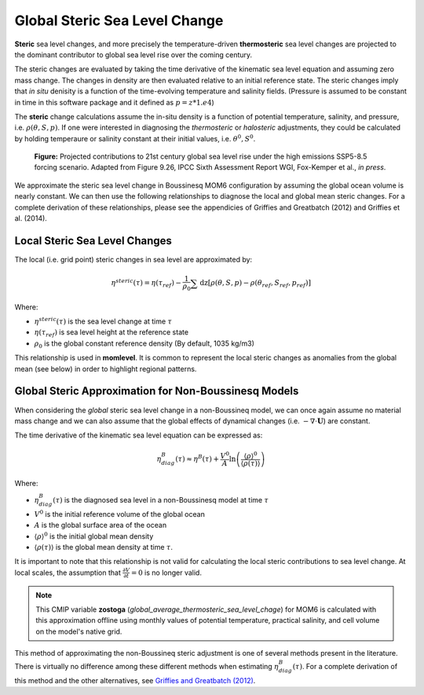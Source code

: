 Global Steric Sea Level Change
==============================

**Steric** sea level changes, and more precisely the temperature-driven **thermosteric** sea level changes are projected to the dominant contributor to global sea level rise over the coming century.

The steric changes are evaluated by taking the time derivative of the kinematic sea level equation and assuming zero mass change.  The changes in density are then evaluated relative to an initial reference state.  The steric changes imply that `in situ` denisity is a function of the time-evolving temperature and salinity fields. (Pressure is assumed to be constant in time in this software package and it defined as :math:`p = z * 1.e4`)

The **steric** change calculations assume the in-situ density is a function of potential temperature, salinity, and pressure, i.e. :math:`$\rho(\theta,S,p)$`.  If one were interested in diagnosing the *thermosteric* or *halosteric* adjustments, they could be calculated by holding temperaure or salinity constant at their initial values, i.e. :math:`$\theta^{0}$, $S^{0}$`.

.. figure:: slr_contrib.png
  :alt: Contributions to future sea level rise (IPCC AR6)

  **Figure:** Projected contributions to 21st century global sea level rise under the high emissions SSP5-8.5
  forcing scenario.  Adapted from Figure 9.26, IPCC Sixth Assessment Report WGI, Fox-Kemper et al., `in press`.

We approximate the steric sea level change in Boussinesq MOM6 configuration by assuming the global ocean volume is nearly constant.  We can then use the following relationships to diagnose the local and global mean steric changes.  For a complete derivation of these relationships, please see the appendicies of Griffies and Greatbatch (2012) and Griffies et al. (2014).

Local Steric Sea Level Changes
----------------------------------------------------
The local (i.e. grid point) steric changes in sea level are approximated by:

.. math::
  \eta^{steric}(\tau) = \eta(\tau_{ref}) - \frac{1}{\rho_0}\sum \mathrm{dz} [\rho(\theta,S,p) - \rho(\theta_{ref},S_{ref},p_{ref})]

Where:

* :math:`\eta^{steric}(\tau)` is the sea level change at time :math:`\tau`
* :math:`\eta(\tau_{ref})` is sea level height at the reference state
* :math:`\rho_0` is the global constant reference density (By default, 1035 kg/m3)

This relationship is used in **momlevel**.  It is common to represent the local steric changes as anomalies from the global mean (see below) in order to highlight regional patterns.

Global Steric Approximation for Non-Boussinesq Models
-----------------------------------------------------
When considering the `global` steric sea level change in a non-Boussineq model, we can once again assume no material mass change and we can also assume that the global effects of dynamical changes (i.e.  :math:`- \nabla \cdot \mathbf{U}`) are constant.

The time derivative of the kinematic sea level equation can be expressed as:

.. math::
  \eta^{B}_{diag}(\tau) \approx \eta^{B}(\tau) + \frac{V^{0}}{A} \ln\left(\frac{\langle\rho\rangle^{0}}{\langle\rho(\tau)\rangle}\right)

Where:

* :math:`\eta^{B}_{diag}(\tau)` is the diagnosed sea level in a non-Boussinesq model at time :math:`\tau`
* :math:`V^{0}` is the initial reference volume of the global ocean
* :math:`A` is the global surface area of the ocean
* :math:`\langle\rho\rangle^{0}` is the initial global mean density
* :math:`\langle\rho(\tau)\rangle` is the global mean density at time :math:`\tau`.

It is important to note that this relationship is not valid for calculating the local steric contributions to sea level change.  At local scales, the assumption that :math:`\frac{\partial V}{\partial t} = 0` is no longer valid.

.. note::
   This CMIP variable **zostoga** (`global_average_thermosteric_sea_level_chage`) for MOM6 is calculated with this approximation offline using monthly values of potential temperature, practical salinity, and cell volume on the model's native grid.

This method of approximating the non-Boussineq steric adjustment is one of several methods present in the literature. There is virtually no difference among these different methods when estimating :math:`\eta^{B}_{diag}(\tau)`.  For a complete derivation of this method and the other alternatives, see `Griffies and Greatbatch (2012) <https://www.sciencedirect.com/science/article/pii/S1463500312000637?via%3Dihub#s0380">`_.